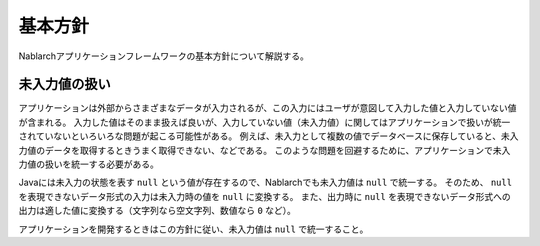.. _nablarch_policy:

基本方針
============================

Nablarchアプリケーションフレームワークの基本方針について解説する。


.. _nablarch_architecture-no_input:

未入力値の扱い
--------------------------------------------------
アプリケーションは外部からさまざまなデータが入力されるが、この入力にはユーザが意図して入力した値と入力していない値が含まれる。
入力した値はそのまま扱えば良いが、入力していない値（未入力値）に関してはアプリケーションで扱いが統一されていないといろいろな問題が起こる可能性がある。
例えば、未入力として複数の値でデータベースに保存していると、未入力値のデータを取得するときうまく取得できない、などである。
このような問題を回避するために、アプリケーションで未入力値の扱いを統一する必要がある。

Javaには未入力の状態を表す ``null`` という値が存在するので、Nablarchでも未入力値は ``null`` で統一する。
そのため、 ``null`` を表現できないデータ形式の入力は未入力時の値を ``null`` に変換する。
また、出力時に ``null`` を表現できないデータ形式への出力は適した値に変換する（文字列なら空文字列、数値なら ``0`` など）。

アプリケーションを開発するときはこの方針に従い、未入力値は ``null`` で統一すること。
